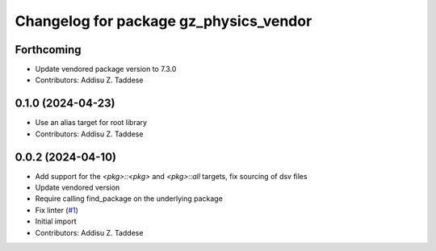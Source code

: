 ^^^^^^^^^^^^^^^^^^^^^^^^^^^^^^^^^^^^^^^
Changelog for package gz_physics_vendor
^^^^^^^^^^^^^^^^^^^^^^^^^^^^^^^^^^^^^^^

Forthcoming
-----------
* Update vendored package version to 7.3.0
* Contributors: Addisu Z. Taddese

0.1.0 (2024-04-23)
------------------
* Use an alias target for root library
* Contributors: Addisu Z. Taddese

0.0.2 (2024-04-10)
------------------
* Add support for the `<pkg>::<pkg>` and `<pkg>::all` targets, fix sourcing of dsv files
* Update vendored version
* Require calling find_package on the underlying package
* Fix linter (`#1 <https://github.com/gazebo-release/gz_physics_vendor/issues/1>`_)
* Initial import
* Contributors: Addisu Z. Taddese
